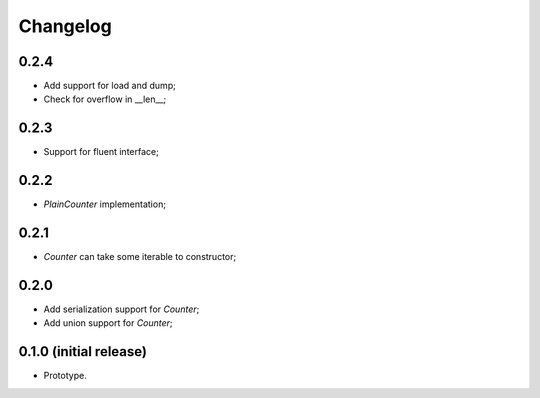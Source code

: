 Changelog
=========

0.2.4
-----

- Add support for load and dump;
- Check for overflow in __len__;

0.2.3
-----

- Support for fluent interface;

0.2.2
-----

- `PlainCounter` implementation;

0.2.1
-----

- `Counter` can take some iterable to constructor;

0.2.0
-----

- Add serialization support for `Counter`;
- Add union support for `Counter`;

0.1.0 (initial release)
-----------------------

- Prototype.
